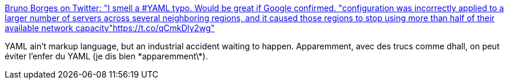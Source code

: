 :jbake-type: post
:jbake-status: published
:jbake-title: Bruno Borges on Twitter: "I smell a #YAML typo. Would be great if Google confirmed. "configuration was incorrectly applied to a larger number of servers across several neighboring regions, and it caused those regions to stop using more than half of their available network capacity"https://t.co/qCmkDly2wg"
:jbake-tags: yaml,kubernetes,configuration,devops,_mois_juin,_année_2019
:jbake-date: 2019-06-06
:jbake-depth: ../
:jbake-uri: shaarli/1559812592000.adoc
:jbake-source: https://nicolas-delsaux.hd.free.fr/Shaarli?searchterm=https%3A%2F%2Ftwitter.com%2Fbrunoborges%2Fstatus%2F1136132182643290112&searchtags=yaml+kubernetes+configuration+devops+_mois_juin+_ann%C3%A9e_2019
:jbake-style: shaarli

https://twitter.com/brunoborges/status/1136132182643290112[Bruno Borges on Twitter: "I smell a #YAML typo. Would be great if Google confirmed. "configuration was incorrectly applied to a larger number of servers across several neighboring regions, and it caused those regions to stop using more than half of their available network capacity"https://t.co/qCmkDly2wg"]

YAML ain't markup language, but an industrial accident waiting to happen. Apparemment, avec des trucs comme dhall, on peut éviter l'enfer du YAML (je dis bien \*apparemment\*).
